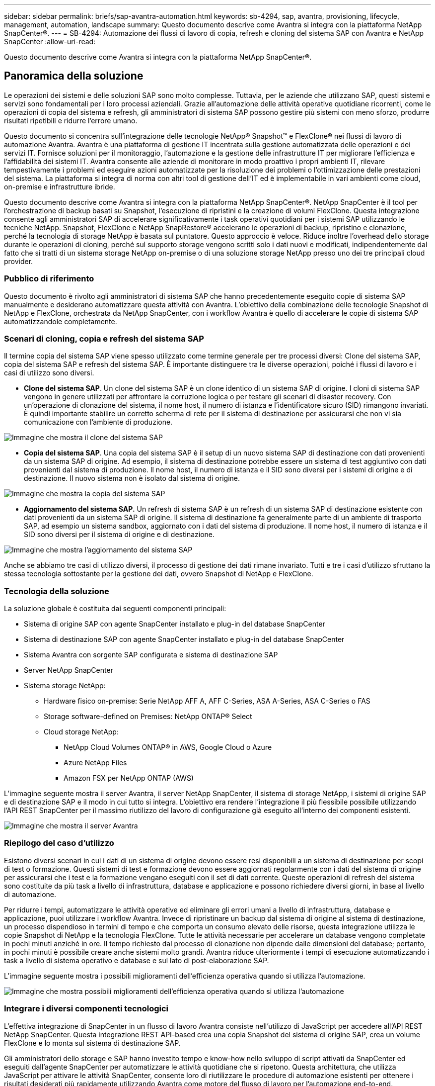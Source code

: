 ---
sidebar: sidebar 
permalink: briefs/sap-avantra-automation.html 
keywords: sb-4294, sap, avantra, provisioning, lifecycle, management, automation, landscape 
summary: Questo documento descrive come Avantra si integra con la piattaforma NetApp SnapCenter®. 
---
= SB-4294: Automazione dei flussi di lavoro di copia, refresh e cloning del sistema SAP con Avantra e NetApp SnapCenter
:allow-uri-read: 


[role="lead"]
Questo documento descrive come Avantra si integra con la piattaforma NetApp SnapCenter®.



== Panoramica della soluzione

Le operazioni dei sistemi e delle soluzioni SAP sono molto complesse. Tuttavia, per le aziende che utilizzano SAP, questi sistemi e servizi sono fondamentali per i loro processi aziendali. Grazie all'automazione delle attività operative quotidiane ricorrenti, come le operazioni di copia del sistema e refresh, gli amministratori di sistema SAP possono gestire più sistemi con meno sforzo, produrre risultati ripetibili e ridurre l'errore umano.

Questo documento si concentra sull'integrazione delle tecnologie NetApp® Snapshot™ e FlexClone® nei flussi di lavoro di automazione Avantra. Avantra è una piattaforma di gestione IT incentrata sulla gestione automatizzata delle operazioni e dei servizi IT. Fornisce soluzioni per il monitoraggio, l'automazione e la gestione delle infrastrutture IT per migliorare l'efficienza e l'affidabilità dei sistemi IT. Avantra consente alle aziende di monitorare in modo proattivo i propri ambienti IT, rilevare tempestivamente i problemi ed eseguire azioni automatizzate per la risoluzione dei problemi o l'ottimizzazione delle prestazioni del sistema. La piattaforma si integra di norma con altri tool di gestione dell'IT ed è implementabile in vari ambienti come cloud, on-premise e infrastrutture ibride.

Questo documento descrive come Avantra si integra con la piattaforma NetApp SnapCenter®. NetApp SnapCenter è il tool per l'orchestrazione di backup basati su Snapshot, l'esecuzione di ripristini e la creazione di volumi FlexClone. Questa integrazione consente agli amministratori SAP di accelerare significativamente i task operativi quotidiani per i sistemi SAP utilizzando le tecniche NetApp. Snapshot, FlexClone e NetApp SnapRestore® accelerano le operazioni di backup, ripristino e clonazione, perché la tecnologia di storage NetApp è basata sul puntatore. Questo approccio è veloce. Riduce inoltre l'overhead dello storage durante le operazioni di cloning, perché sul supporto storage vengono scritti solo i dati nuovi e modificati, indipendentemente dal fatto che si tratti di un sistema storage NetApp on-premise o di una soluzione storage NetApp presso uno dei tre principali cloud provider.



=== Pubblico di riferimento

Questo documento è rivolto agli amministratori di sistema SAP che hanno precedentemente eseguito copie di sistema SAP manualmente e desiderano automatizzare questa attività con Avantra. L'obiettivo della combinazione delle tecnologie Snapshot di NetApp e FlexClone, orchestrata da NetApp SnapCenter, con i workflow Avantra è quello di accelerare le copie di sistema SAP automatizzandole completamente.



=== Scenari di cloning, copia e refresh del sistema SAP

Il termine copia del sistema SAP viene spesso utilizzato come termine generale per tre processi diversi: Clone del sistema SAP, copia del sistema SAP e refresh del sistema SAP. È importante distinguere tra le diverse operazioni, poiché i flussi di lavoro e i casi di utilizzo sono diversi.

* *Clone del sistema SAP*. Un clone del sistema SAP è un clone identico di un sistema SAP di origine. I cloni di sistema SAP vengono in genere utilizzati per affrontare la corruzione logica o per testare gli scenari di disaster recovery. Con un'operazione di clonazione del sistema, il nome host, il numero di istanza e l'identificatore sicuro (SID) rimangono invariati. È quindi importante stabilire un corretto scherma di rete per il sistema di destinazione per assicurarsi che non vi sia comunicazione con l'ambiente di produzione.


image::sap-avantra-image1.png[Immagine che mostra il clone del sistema SAP]

* *Copia del sistema SAP*. Una copia del sistema SAP è il setup di un nuovo sistema SAP di destinazione con dati provenienti da un sistema SAP di origine. Ad esempio, il sistema di destinazione potrebbe essere un sistema di test aggiuntivo con dati provenienti dal sistema di produzione. Il nome host, il numero di istanza e il SID sono diversi per i sistemi di origine e di destinazione. Il nuovo sistema non è isolato dal sistema di origine.


image::sap-avantra-image2.png[Immagine che mostra la copia del sistema SAP]

* *Aggiornamento del sistema SAP.* Un refresh di sistema SAP è un refresh di un sistema SAP di destinazione esistente con dati provenienti da un sistema SAP di origine. Il sistema di destinazione fa generalmente parte di un ambiente di trasporto SAP, ad esempio un sistema sandbox, aggiornato con i dati del sistema di produzione. Il nome host, il numero di istanza e il SID sono diversi per il sistema di origine e di destinazione.


image::sap-avantra-image3.png[Immagine che mostra l'aggiornamento del sistema SAP]

Anche se abbiamo tre casi di utilizzo diversi, il processo di gestione dei dati rimane invariato. Tutti e tre i casi d'utilizzo sfruttano la stessa tecnologia sottostante per la gestione dei dati, ovvero Snapshot di NetApp e FlexClone.



=== Tecnologia della soluzione

La soluzione globale è costituita dai seguenti componenti principali:

* Sistema di origine SAP con agente SnapCenter installato e plug-in del database SnapCenter
* Sistema di destinazione SAP con agente SnapCenter installato e plug-in del database SnapCenter
* Sistema Avantra con sorgente SAP configurata e sistema di destinazione SAP
* Server NetApp SnapCenter
* Sistema storage NetApp:
+
** Hardware fisico on-premise: Serie NetApp AFF A, AFF C-Series, ASA A-Series, ASA C-Series o FAS
** Storage software-defined on Premises: NetApp ONTAP® Select
** Cloud storage NetApp:
+
*** NetApp Cloud Volumes ONTAP® in AWS, Google Cloud o Azure
*** Azure NetApp Files
*** Amazon FSX per NetApp ONTAP (AWS)






L'immagine seguente mostra il server Avantra, il server NetApp SnapCenter, il sistema di storage NetApp, i sistemi di origine SAP e di destinazione SAP e il modo in cui tutto si integra. L'obiettivo era rendere l'integrazione il più flessibile possibile utilizzando l'API REST SnapCenter per il massimo riutilizzo del lavoro di configurazione già eseguito all'interno dei componenti esistenti.

image::sap-avantra-image4.png[Immagine che mostra il server Avantra,the NetApp SnapCenter Server,the NetApp storage system]



=== Riepilogo del caso d'utilizzo

Esistono diversi scenari in cui i dati di un sistema di origine devono essere resi disponibili a un sistema di destinazione per scopi di test o formazione. Questi sistemi di test e formazione devono essere aggiornati regolarmente con i dati del sistema di origine per assicurarsi che i test e la formazione vengano eseguiti con il set di dati corrente. Queste operazioni di refresh del sistema sono costituite da più task a livello di infrastruttura, database e applicazione e possono richiedere diversi giorni, in base al livello di automazione.

Per ridurre i tempi, automatizzare le attività operative ed eliminare gli errori umani a livello di infrastruttura, database e applicazione, puoi utilizzare i workflow Avantra. Invece di ripristinare un backup dal sistema di origine al sistema di destinazione, un processo dispendioso in termini di tempo e che comporta un consumo elevato delle risorse, questa integrazione utilizza le copie Snapshot di NetApp e la tecnologia FlexClone. Tutte le attività necessarie per accelerare un database vengono completate in pochi minuti anziché in ore. Il tempo richiesto dal processo di clonazione non dipende dalle dimensioni del database; pertanto, in pochi minuti è possibile creare anche sistemi molto grandi. Avantra riduce ulteriormente i tempi di esecuzione automatizzando i task a livello di sistema operativo e database e sul lato di post-elaborazione SAP.

L'immagine seguente mostra i possibili miglioramenti dell'efficienza operativa quando si utilizza l'automazione.

image::sap-avantra-image5.png[Immagine che mostra possibili miglioramenti dell'efficienza operativa quando si utilizza l'automazione]



=== Integrare i diversi componenti tecnologici

L'effettiva integrazione di SnapCenter in un flusso di lavoro Avantra consiste nell'utilizzo di JavaScript per accedere all'API REST NetApp SnapCenter. Questa integrazione REST API-based crea una copia Snapshot del sistema di origine SAP, crea un volume FlexClone e lo monta sul sistema di destinazione SAP.

Gli amministratori dello storage e SAP hanno investito tempo e know-how nello sviluppo di script attivati da SnapCenter ed eseguiti dall'agente SnapCenter per automatizzare le attività quotidiane che si ripetono. Questa architettura, che utilizza JavaScript per attivare le attività SnapCenter, consente loro di riutilizzare le procedure di automazione esistenti per ottenere i risultati desiderati più rapidamente utilizzando Avantra come motore del flusso di lavoro per l'automazione end-to-end.



== Conclusione

La combinazione della tecnologia di gestione dei dati Avantra e NetApp offre una soluzione potente che può ridurre drasticamente i tempi e gli sforzi necessari per le attività più complesse e dispendiose in termini di tempo legate all'amministrazione dei sistemi SAP. Questa combinazione può anche aiutare a evitare la deriva di configurazione che l'errore umano può causare tra i sistemi.

Poiché i refresh del sistema, le copie, i cloni e i test di disaster recovery sono procedure molto sensibili, l'implementazione di una soluzione di questo tipo può liberare tempo prezioso da dedicare all'amministrazione. Può inoltre rafforzare la fiducia che i membri del personale delle linee di business hanno negli amministratori di sistema SAP: Vedranno quanto tempo per la risoluzione dei problemi può essere risparmiato e quanto è più facile copiare i sistemi per test o altri scopi. La soluzione offre questi vantaggi indipendentemente da dove vengono utilizzati i sistemi di origine e destinazione: On-premise, in un cloud pubblico o in un ambiente multicloud ibrido o ibrido.



== Dove trovare ulteriori informazioni

Per ulteriori informazioni sulle informazioni descritte in questo documento, consultare i seguenti documenti e siti Web:

* link:https://www.avantra.com/["Avantra"]
* link:https://docs.netapp.com/us-en/netapp-solutions-sap/lifecycle/sc-copy-clone-introduction.html["Automazione delle operazioni di copia e clonazione del sistema SAP HANA con SnapCenter"]
* link:https://docs.netapp.com/us-en/snapcenter/sc-automation/reference_supported_rest_apis.html["API REST supportate per il server e i plug-in SnapCenter"]




== Cronologia delle versioni

[cols="25,25,50"]
|===
| Versione | Data | Riepilogo degli aggiornamenti 


| Versione 0,1 | 03,2024 | 1st bozza. 


| Versione 0,2 | 03,2024 | Integrazione del feedback dei colleghi NetApp. 


| Versione 0,3 | 04,2024 | Modifiche richieste integrate per essere conformi al branding NetApp 


| Versione 0,4 | 06,2024 | Convertito in formato html 
|===